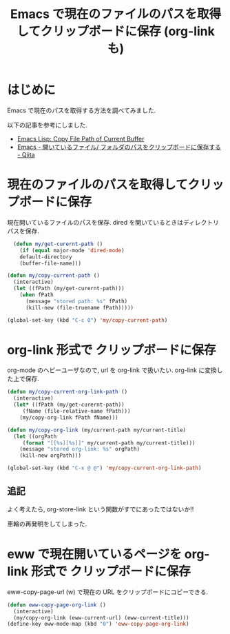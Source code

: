 #+OPTIONS: toc:nil num:nil todo:nil pri:nil tags:nil ^:nil TeX:nil
#+CATEGORY: 技術メモ, Emacs
#+TAGS: org-mode
#+DESCRIPTION: Emacs で現在のファイルのパスを取得してクリップボードに保存 (org-link も)
#+TITLE: Emacs で現在のファイルのパスを取得してクリップボードに保存 (org-link も)

#+BEGIN_HTML
<img alt="" src="http://futurismo.biz/wp-content/uploads/emacs_logo.jpg"/>
#+END_HTML

* はじめに
  Emacs で現在のパスを取得する方法を調べてみました.

  以下の記事を参考にしました.
   - [[http://ergoemacs.org/emacs/emacs_copy_file_path.html][Emacs Lisp: Copy File Path of Current Buffer]]
   - [[http://qiita.com/ShingoFukuyama/items/8f1d3342180d42ad9f78][Emacs - 開いているファイル/ フォルダのパスをクリップボードに保存する - Qiita]]

* 現在のファイルのパスを取得してクリップボードに保存
  現在開いているファイルのパスを保存. 
  dired を開いているときはディレクトリパスを保存.

#+begin_src emacs-lisp
  (defun my/get-curernt-path ()
    (if (equal major-mode 'dired-mode)
	default-directory
	(buffer-file-name)))

(defun my/copy-current-path ()                                                         
  (interactive)
  (let ((fPath (my/get-curernt-path)))
    (when fPath
      (message "stored path: %s" fPath)
      (kill-new (file-truename fPath)))))

(global-set-key (kbd "C-c 0") 'my/copy-current-path)
#+end_src

* org-link 形式で クリップボードに保存
  org-mode のヘビーユーザなので, url を org-link で扱いたい.
  org-link に変換した上で保存.

  #+begin_src emacs-lisp
(defun my/copy-current-org-link-path ()
  (interactive)
  (let* ((fPath (my/get-curernt-path))
	 (fName (file-relative-name fPath)))
    (my/copy-org-link fPath fName)))

(defun my/copy-org-link (my/current-path my/current-title)
  (let ((orgPath
	 (format "[[%s][%s]]" my/current-path my/current-title)))
    (message "stored org-link: %s" orgPath)
    (kill-new orgPath)))

(global-set-key (kbd "C-x @ @") 'my/copy-current-org-link-path)
  #+end_src

** 追記
   よく考えたら, org-store-link という関数がすでにあったではないか!!

   車輪の再発明をしてしまった.

* eww で現在開いているページを org-link 形式で クリップボードに保存
  eww-copy-page-url (w) で現在の URL をクリップボードにコピーできる.

#+begin_src emacs-lisp
(defun eww-copy-page-org-link ()
  (interactive)
  (my/copy-org-link (eww-current-url) (eww-current-title)))
(define-key eww-mode-map (kbd "0") 'eww-copy-page-org-link)
#+end_src


